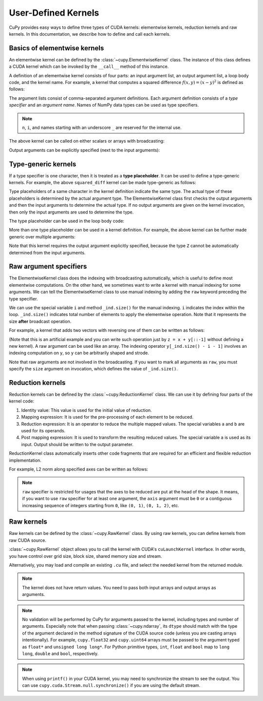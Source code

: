 .. _udkernel:

User-Defined Kernels
====================

CuPy provides easy ways to define three types of CUDA kernels: elementwise kernels, reduction kernels and raw kernels.
In this documentation, we describe how to define and call each kernels.


Basics of elementwise kernels
-----------------------------

An elementwise kernel can be defined by the :class:`~cupy.ElementwiseKernel` class.
The instance of this class defines a CUDA kernel which can be invoked by the ``__call__`` method of this instance.

A definition of an elementwise kernel consists of four parts: an input argument list, an output argument list, a loop body code, and the kernel name.
For example, a kernel that computes a squared difference :math:`f(x, y) = (x - y)^2` is defined as follows:

.. doctest::

   >>> squared_diff = cp.ElementwiseKernel(
   ...    'float32 x, float32 y',
   ...    'float32 z',
   ...    'z = (x - y) * (x - y)',
   ...    'squared_diff')

The argument lists consist of comma-separated argument definitions.
Each argument definition consists of a *type specifier* and an *argument name*.
Names of NumPy data types can be used as type specifiers.

.. note::
   ``n``, ``i``, and names starting with an underscore ``_`` are reserved for the internal use.

The above kernel can be called on either scalars or arrays with broadcasting:

.. doctest::

   >>> x = cp.arange(10, dtype=np.float32).reshape(2, 5)
   >>> y = cp.arange(5, dtype=np.float32)
   >>> squared_diff(x, y)
   array([[ 0.,  0.,  0.,  0.,  0.],
          [25., 25., 25., 25., 25.]], dtype=float32)
   >>> squared_diff(x, 5)
   array([[25., 16.,  9.,  4.,  1.],
          [ 0.,  1.,  4.,  9., 16.]], dtype=float32)

Output arguments can be explicitly specified (next to the input arguments):

.. doctest::

   >>> z = cp.empty((2, 5), dtype=np.float32)
   >>> squared_diff(x, y, z)
   array([[ 0.,  0.,  0.,  0.,  0.],
          [25., 25., 25., 25., 25.]], dtype=float32)


Type-generic kernels
--------------------

If a type specifier is one character, then it is treated as a **type placeholder**.
It can be used to define a type-generic kernels.
For example, the above ``squared_diff`` kernel can be made type-generic as follows:

.. doctest::

   >>> squared_diff_generic = cp.ElementwiseKernel(
   ...     'T x, T y',
   ...     'T z',
   ...     'z = (x - y) * (x - y)',
   ...     'squared_diff_generic')

Type placeholders of a same character in the kernel definition indicate the same type.
The actual type of these placeholders is determined by the actual argument type.
The ElementwiseKernel class first checks the output arguments and then the input arguments to determine the actual type.
If no output arguments are given on the kernel invocation, then only the input arguments are used to determine the type.

The type placeholder can be used in the loop body code:

.. doctest::

   >>> squared_diff_generic = cp.ElementwiseKernel(
   ...     'T x, T y',
   ...     'T z',
   ...     '''
   ...         T diff = x - y;
   ...         z = diff * diff;
   ...     ''',
   ...     'squared_diff_generic')

More than one type placeholder can be used in a kernel definition.
For example, the above kernel can be further made generic over multiple arguments:

.. doctest::

   >>> squared_diff_super_generic = cp.ElementwiseKernel(
   ...     'X x, Y y',
   ...     'Z z',
   ...     'z = (x - y) * (x - y)',
   ...     'squared_diff_super_generic')

Note that this kernel requires the output argument explicitly specified, because the type ``Z`` cannot be automatically determined from the input arguments.


Raw argument specifiers
-----------------------

The ElementwiseKernel class does the indexing with broadcasting automatically, which is useful to define most elementwise computations.
On the other hand, we sometimes want to write a kernel with manual indexing for some arguments.
We can tell the ElementwiseKernel class to use manual indexing by adding the ``raw`` keyword preceding the type specifier.

We can use the special variable ``i`` and method ``_ind.size()`` for the manual indexing.
``i`` indicates the index within the loop.
``_ind.size()`` indicates total number of elements to apply the elementwise operation.
Note that it represents the size **after** broadcast operation.

For example, a kernel that adds two vectors with reversing one of them can be written as follows:

.. doctest::

   >>> add_reverse = cp.ElementwiseKernel(
   ...     'T x, raw T y', 'T z',
   ...     'z = x + y[_ind.size() - i - 1]',
   ...     'add_reverse')

(Note that this is an artificial example and you can write such operation just by ``z = x + y[::-1]`` without defining a new kernel).
A raw argument can be used like an array.
The indexing operator ``y[_ind.size() - i - 1]`` involves an indexing computation on ``y``, so ``y`` can be arbitrarily shaped and strode.

Note that raw arguments are not involved in the broadcasting.
If you want to mark all arguments as ``raw``, you must specify the ``size`` argument on invocation, which defines the value of ``_ind.size()``.


Reduction kernels
-----------------

Reduction kernels can be defined by the :class:`~cupy.ReductionKernel` class.
We can use it by defining four parts of the kernel code:

1. Identity value: This value is used for the initial value of reduction.
2. Mapping expression: It is used for the pre-processing of each element to be reduced.
3. Reduction expression: It is an operator to reduce the multiple mapped values.
   The special variables ``a`` and ``b`` are used for its operands.
4. Post mapping expression: It is used to transform the resulting reduced values.
   The special variable ``a`` is used as its input.
   Output should be written to the output parameter.

ReductionKernel class automatically inserts other code fragments that are required for an efficient and flexible reduction implementation.

For example, L2 norm along specified axes can be written as follows:

.. doctest::

   >>> l2norm_kernel = cp.ReductionKernel(
   ...     'T x',  # input params
   ...     'T y',  # output params
   ...     'x * x',  # map
   ...     'a + b',  # reduce
   ...     'y = sqrt(a)',  # post-reduction map
   ...     '0',  # identity value
   ...     'l2norm'  # kernel name
   ... )
   >>> x = cp.arange(10, dtype=np.float32).reshape(2, 5)
   >>> l2norm_kernel(x, axis=1)
   array([ 5.477226 , 15.9687195], dtype=float32)

.. note::
   ``raw`` specifier is restricted for usages that the axes to be reduced are put at the head of the shape.
   It means, if you want to use ``raw`` specifier for at least one argument, the ``axis`` argument must be ``0`` or a contiguous increasing sequence of integers starting from ``0``, like ``(0, 1)``, ``(0, 1, 2)``, etc.


Raw kernels
-----------

Raw kernels can be defined by the :class:`~cupy.RawKernel` class.
By using raw kernels, you can define kernels from raw CUDA source.

:class:`~cupy.RawKernel` object allows you to call the kernel with CUDA's ``cuLaunchKernel`` interface.
In other words, you have control over grid size, block size, shared memory size and stream.

.. doctest::

   >>> add_kernel = cp.RawKernel(r'''
   ... extern "C" __global__
   ... void my_add(const float* x1, const float* x2, float* y) {
   ...     int tid = blockDim.x * blockIdx.x + threadIdx.x;
   ...     y[tid] = x1[tid] + x2[tid];
   ... }
   ... ''', 'my_add')
   >>> x1 = cupy.arange(25, dtype=cupy.float32).reshape(5, 5)
   >>> x2 = cupy.arange(25, dtype=cupy.float32).reshape(5, 5)
   >>> y = cupy.zeros((5, 5), dtype=cupy.float32)
   >>> add_kernel((5,), (5,), (x1, x2, y))  # grid, block and arguments
   >>> y
   array([[ 0.,  2.,  4.,  6.,  8.],
          [10., 12., 14., 16., 18.],
          [20., 22., 24., 26., 28.],
          [30., 32., 34., 36., 38.],
          [40., 42., 44., 46., 48.]], dtype=float32)
          
Alternatively, you may load and compile an existing ``.cu`` file, and select the needed kernel from the returned module.

.. doctest::

   >>> loaded_from_source = r'''
   ... extern "C"{
   ... 
   ... __global__ void test_sum(const float* x1, const float* x2, float* y, \
   ...                          unsigned int N)
   ... {
   ...     unsigned int tid = blockDim.x * blockIdx.x + threadIdx.x;
   ...     if (tid < N)
   ...     {
   ...         y[tid] = x1[tid] + x2[tid];
   ...     }
   ... }
   ... 
   ... __global__ void test_multiply(const float* x1, const float* x2, float* y, \
   ...                               unsigned int N)
   ... {
   ...     unsigned int tid = blockDim.x * blockIdx.x + threadIdx.x;
   ...     if (tid < N)
   ...     {
   ...         y[tid] = x1[tid] * x2[tid];
   ...     }
   ... }
   ... 
   ... }'''
   >>> ker = cupy.RawKernel(loaded_from_source, None)
   >>> module = ker.compile()
   >>> ker_sum = module.get_function('test_sum')
   >>> ker_times = module.get_function('test_multiply')
   >>> N = 10
   >>> x1 = cupy.arange(N**2, dtype=cupy.float32).reshape(N, N)
   >>> x2 = cupy.ones((N, N), dtype=cupy.float32)
   >>> y = cupy.zeros((N, N), dtype=cupy.float32)
   >>> ker_sum((N,), (N,), (x1, x2, y, N**2))   # y = x1 + x2
   >>> ker_times((N,), (N,), (x1, x2, y, N**2)) # y = x1 * x2

.. note::
    The kernel does not have return values.
    You need to pass both input arrays and output arrays as arguments.

.. note::
    No validation will be performed by CuPy for arguments passed to the kernel, including types and number of arguments.
    Especially note that when passing :class:`~cupy.ndarray`, its ``dtype`` should match with the type of the argument declared in the method signature of the CUDA source code (unless you are casting arrays intentionally).
    For example, ``cupy.float32`` and ``cupy.uint64`` arrays must be passed to the argument typed as ``float*`` and ``unsigned long long*``.
    For Python primitive types, ``int``, ``float`` and ``bool`` map to ``long long``, ``double`` and ``bool``, respectively.

.. note::
    When using ``printf()`` in your CUDA kernel, you may need to synchronize the stream to see the output.
    You can use ``cupy.cuda.Stream.null.synchronize()`` if you are using the default stream.
